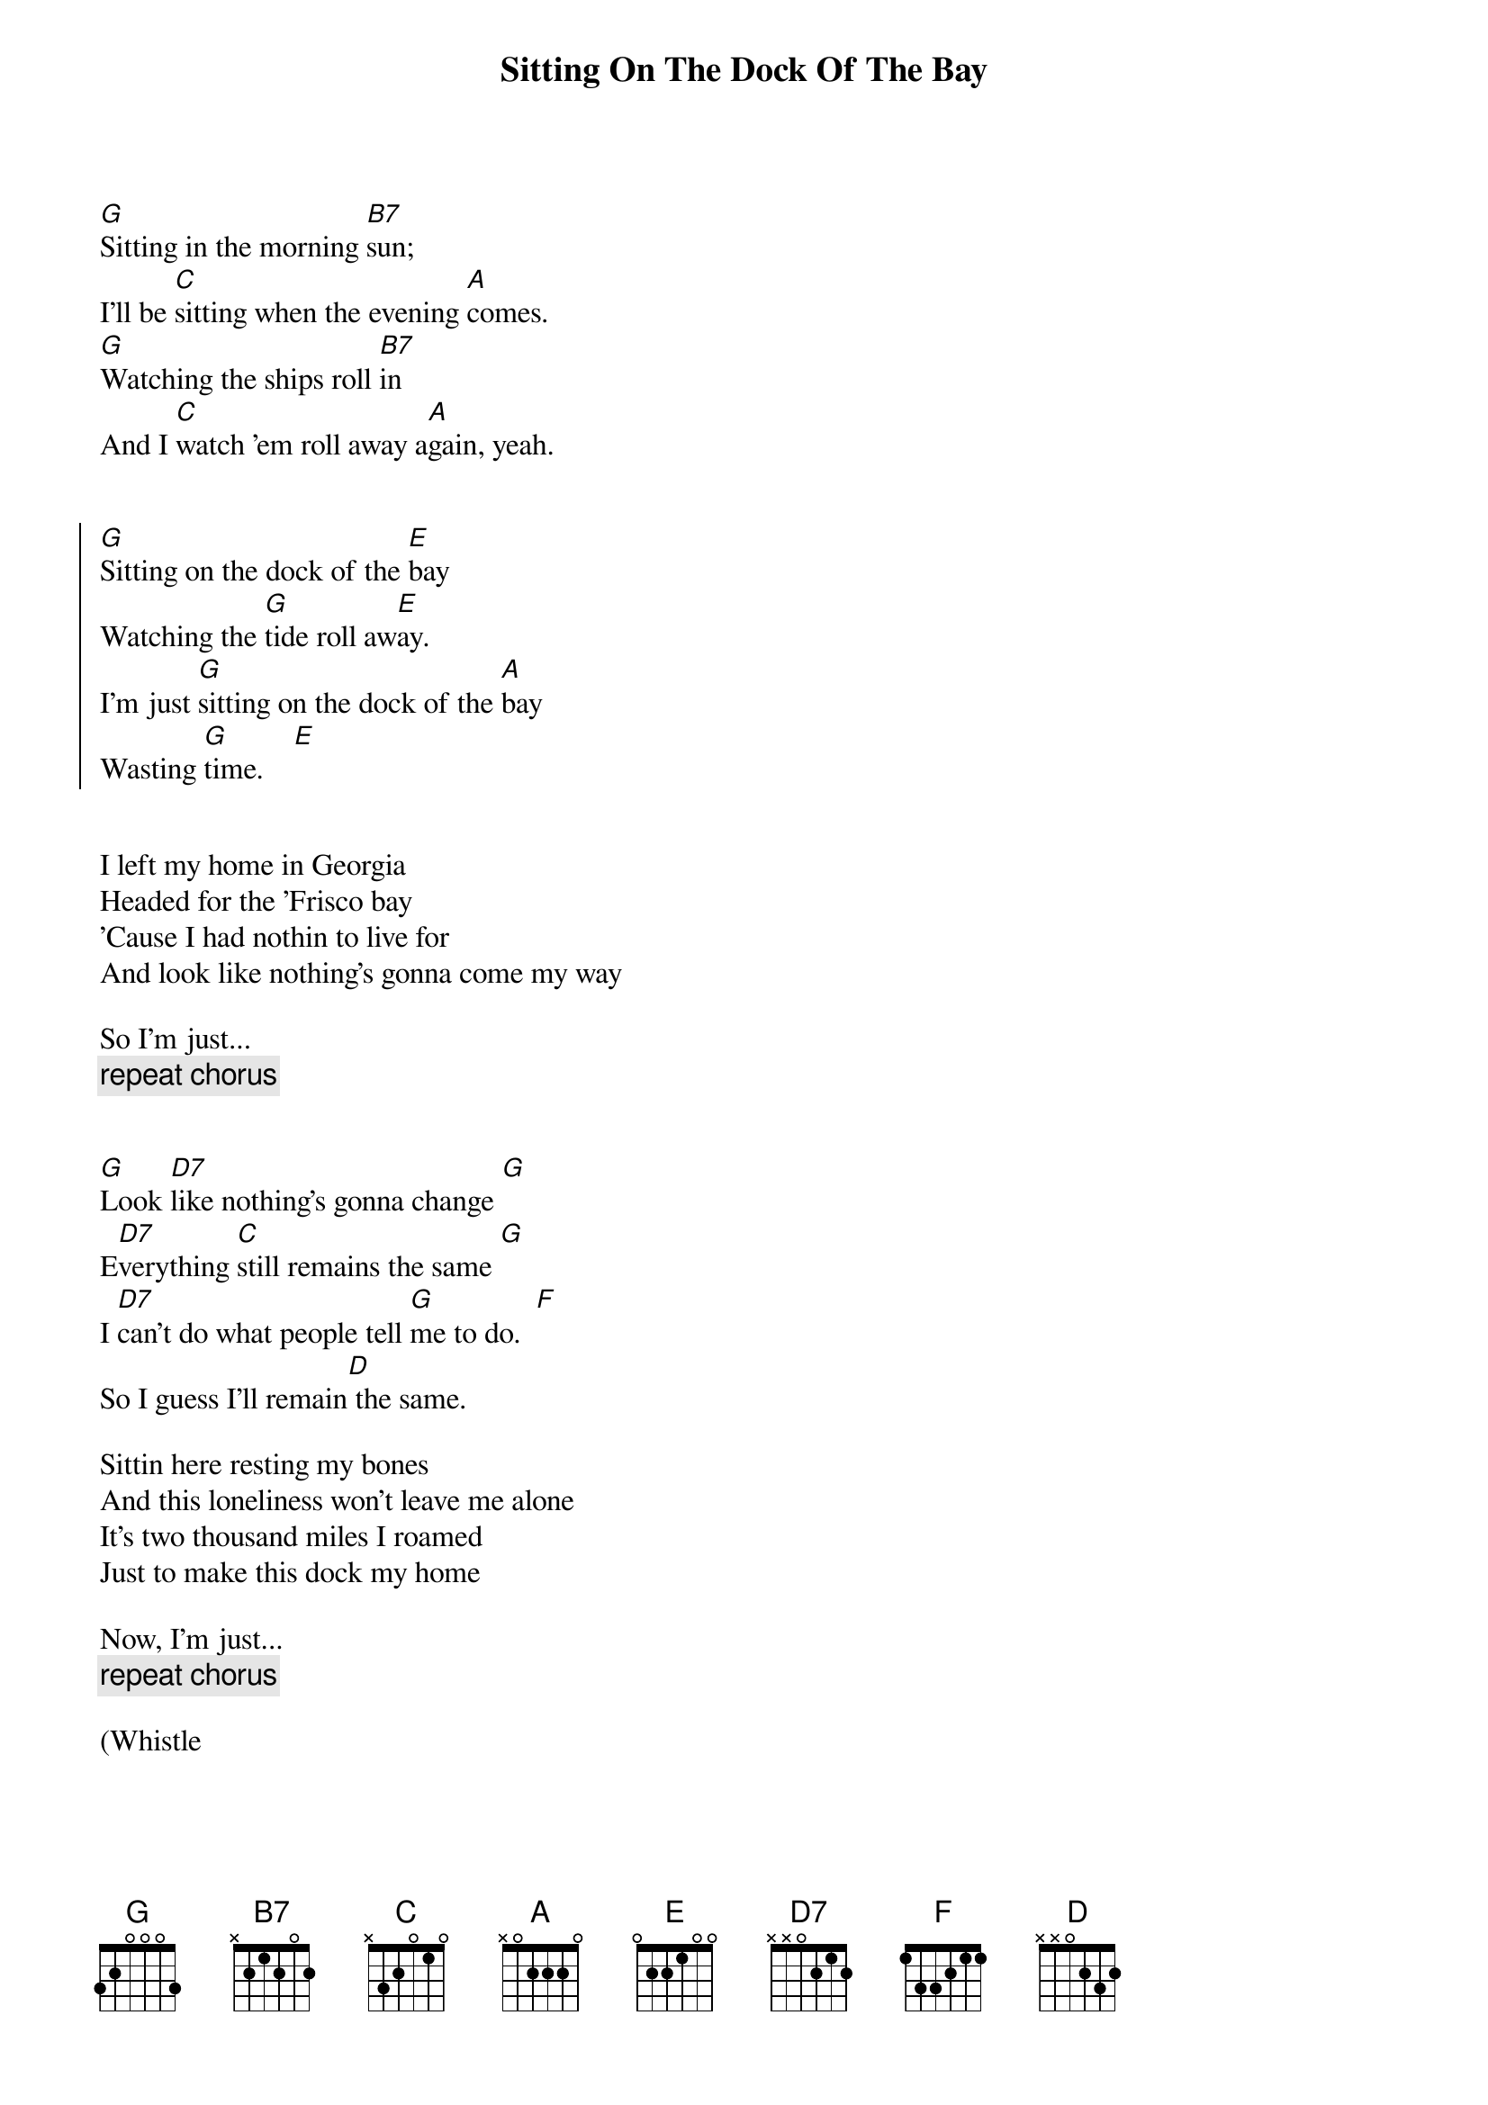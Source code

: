 {title:Sitting On The Dock Of The Bay}
{author:Otis Redding}

[G]Sitting in the morning [B7]sun;
I'll be [C]sitting when the evening [A]comes.
[G]Watching the ships roll [B7]in
And I [C]watch 'em roll away a[A]gain, yeah.


{soc}
[G]Sitting on the dock of the [E]bay
Watching the [G]tide roll aw[E]ay.
I'm just [G]sitting on the dock of the [A]bay
Wasting [G]time.    [E]
{eoc}


I left my home in Georgia
Headed for the 'Frisco bay
'Cause I had nothin to live for
And look like nothing's gonna come my way

So I'm just...
{c:repeat chorus}


[G]Look [D7]like nothing's gonna change [G]
E[D7]verything [C]still remains the same [G]
I [D7]can't do what people tell [G]me to do.  [F]
So I guess I'll remain[D] the same.

Sittin here resting my bones
And this loneliness won't leave me alone
It's two thousand miles I roamed
Just to make this dock my home

Now, I'm just...
{c:repeat chorus}

(Whistle
